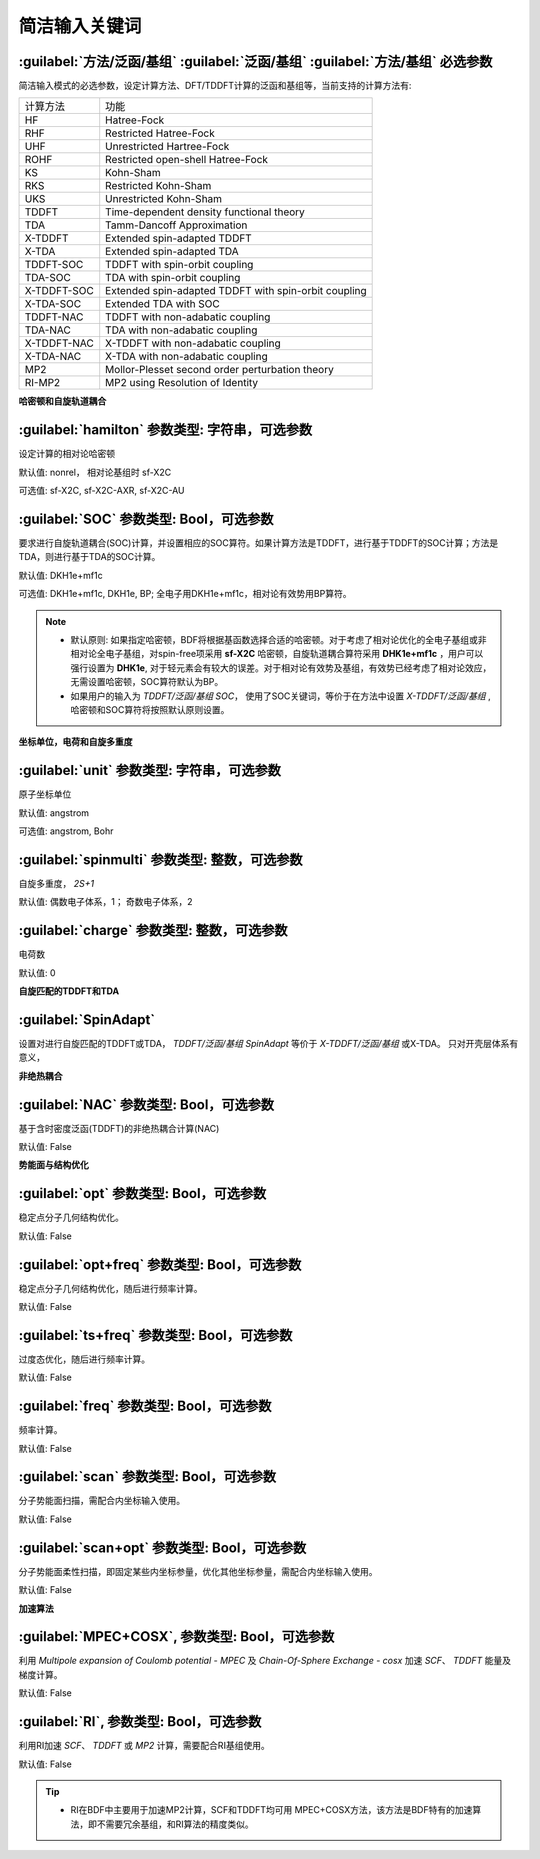 简洁输入关键词
===============================

:guilabel:`方法/泛函/基组` :guilabel:`泛函/基组` :guilabel:`方法/基组` 必选参数
--------------------------------------------------------------------------------
简洁输入模式的必选参数，设定计算方法、DFT/TDDFT计算的泛函和基组等，当前支持的计算方法有:

+-------------------+------------------------------------------------------------------+
|计算方法           | 功能                                                             |
+-------------------+------------------------------------------------------------------+
|HF                 | Hatree-Fock                                                      |
+-------------------+------------------------------------------------------------------+
|RHF                | Restricted Hatree-Fock                                           |
+-------------------+------------------------------------------------------------------+
|UHF                | Unrestricted Hartree-Fock                                        |
+-------------------+------------------------------------------------------------------+
|ROHF               | Restricted open-shell Hatree-Fock                                |
+-------------------+------------------------------------------------------------------+
|KS                 | Kohn-Sham                                                        |
+-------------------+------------------------------------------------------------------+
|RKS                | Restricted Kohn-Sham                                             |
+-------------------+------------------------------------------------------------------+
|UKS                | Unrestricted Kohn-Sham                                           |
+-------------------+------------------------------------------------------------------+
|TDDFT              | Time-dependent density functional theory                         |
+-------------------+------------------------------------------------------------------+
|TDA                | Tamm-Dancoff Approximation                                       |
+-------------------+------------------------------------------------------------------+
|X-TDDFT            | Extended spin-adapted TDDFT                                      |
+-------------------+------------------------------------------------------------------+
|X-TDA              | Extended spin-adapted TDA                                        |
+-------------------+------------------------------------------------------------------+
|TDDFT-SOC          | TDDFT with spin-orbit coupling                                   |
+-------------------+------------------------------------------------------------------+
|TDA-SOC            | TDA with spin-orbit coupling                                     |
+-------------------+------------------------------------------------------------------+
|X-TDDFT-SOC        | Extended spin-adapted TDDFT with spin-orbit coupling             |
+-------------------+------------------------------------------------------------------+
|X-TDA-SOC          | Extended TDA with SOC                                            |
+-------------------+------------------------------------------------------------------+
|TDDFT-NAC          | TDDFT with non-adabatic coupling                                 |
+-------------------+------------------------------------------------------------------+
|TDA-NAC            | TDA with non-adabatic coupling                                   |
+-------------------+------------------------------------------------------------------+
|X-TDDFT-NAC        | X-TDDFT with non-adabatic coupling                               |
+-------------------+------------------------------------------------------------------+
|X-TDA-NAC          | X-TDA with non-adabatic coupling                                 |
+-------------------+------------------------------------------------------------------+
|MP2                | Mollor-Plesset second order perturbation theory                  |
+-------------------+------------------------------------------------------------------+
|RI-MP2             | MP2 using Resolution of Identity                                 |
+-------------------+------------------------------------------------------------------+

**哈密顿和自旋轨道耦合**

:guilabel:`hamilton` 参数类型: 字符串，可选参数
----------------------------------------------------
设定计算的相对论哈密顿

默认值: nonrel， 相对论基组时 sf-X2C

可选值: sf-X2C, sf-X2C-AXR, sf-X2C-AU


:guilabel:`SOC` 参数类型: Bool，可选参数
------------------------------------------------
要求进行自旋轨道耦合(SOC)计算，并设置相应的SOC算符。如果计算方法是TDDFT，进行基于TDDFT的SOC计算；方法是TDA，则进行基于TDA的SOC计算。

默认值: DKH1e+mf1c

可选值: DKH1e+mf1c, DKH1e, BP; 全电子用DKH1e+mf1c，相对论有效势用BP算符。

.. note::

  * 默认原则: 如果指定哈密顿，BDF将根据基函数选择合适的哈密顿。对于考虑了相对论优化的全电子基组或非相对论全电子基组，对spin-free项采用 **sf-X2C** 哈密顿，自旋轨道耦合算符采用 **DHK1e+mf1c** ，用户可以强行设置为 **DHK1e**, 对于轻元素会有较大的误差。对于相对论有效势及基组，有效势已经考虑了相对论效应，无需设置哈密顿，SOC算符默认为BP。
  * 如果用户的输入为 `TDDFT/泛函/基组 SOC`， 使用了SOC关键词，等价于在方法中设置 `X-TDDFT/泛函/基组` , 哈密顿和SOC算符将按照默认原则设置。
..

**坐标单位，电荷和自旋多重度**

:guilabel:`unit` 参数类型: 字符串，可选参数
------------------------------------------------
原子坐标单位

默认值: angstrom

可选值: angstrom, Bohr

:guilabel:`spinmulti` 参数类型: 整数，可选参数
------------------------------------------------
自旋多重度， `2S+1`

默认值: 偶数电子体系，1； 奇数电子体系，2


:guilabel:`charge` 参数类型: 整数，可选参数
------------------------------------------------
电荷数

默认值: 0

**自旋匹配的TDDFT和TDA**

:guilabel:`SpinAdapt`
------------------------------------------------
设置对进行自旋匹配的TDDFT或TDA， `TDDFT/泛函/基组 SpinAdapt` 等价于 `X-TDDFT/泛函/基组` 或X-TDA。 只对开壳层体系有意义，

**非绝热耦合**

:guilabel:`NAC` 参数类型: Bool，可选参数
------------------------------------------------
基于含时密度泛函(TDDFT)的非绝热耦合计算(NAC)

默认值: False


**势能面与结构优化**

:guilabel:`opt` 参数类型: Bool，可选参数
------------------------------------------------
稳定点分子几何结构优化。

默认值: False

:guilabel:`opt+freq` 参数类型: Bool，可选参数
------------------------------------------------
稳定点分子几何结构优化，随后进行频率计算。

默认值: False


:guilabel:`ts+freq` 参数类型: Bool，可选参数
------------------------------------------------
过度态优化，随后进行频率计算。

默认值: False


:guilabel:`freq` 参数类型: Bool，可选参数
------------------------------------------------
频率计算。

默认值: False

:guilabel:`scan` 参数类型: Bool，可选参数
------------------------------------------------
分子势能面扫描，需配合内坐标输入使用。

默认值: False

:guilabel:`scan+opt` 参数类型: Bool，可选参数
------------------------------------------------
分子势能面柔性扫描，即固定某些内坐标参量，优化其他坐标参量，需配合内坐标输入使用。

默认值: False


**加速算法**

:guilabel:`MPEC+COSX`, 参数类型: Bool，可选参数 
------------------------------------------------
利用 `Multipole expansion of Coulomb potential - MPEC` 及 `Chain-Of-Sphere Exchange - cosx` 加速 `SCF`、 `TDDFT` 能量及梯度计算。

默认值: False


:guilabel:`RI`, 参数类型: Bool，可选参数 
------------------------------------------------
利用RI加速 `SCF`、 `TDDFT` 或 `MP2` 计算，需要配合RI基组使用。

默认值: False

.. tip::
  * RI在BDF中主要用于加速MP2计算，SCF和TDDFT均可用 MPEC+COSX方法，该方法是BDF特有的加速算法，即不需要冗余基组，和RI算法的精度类似。

